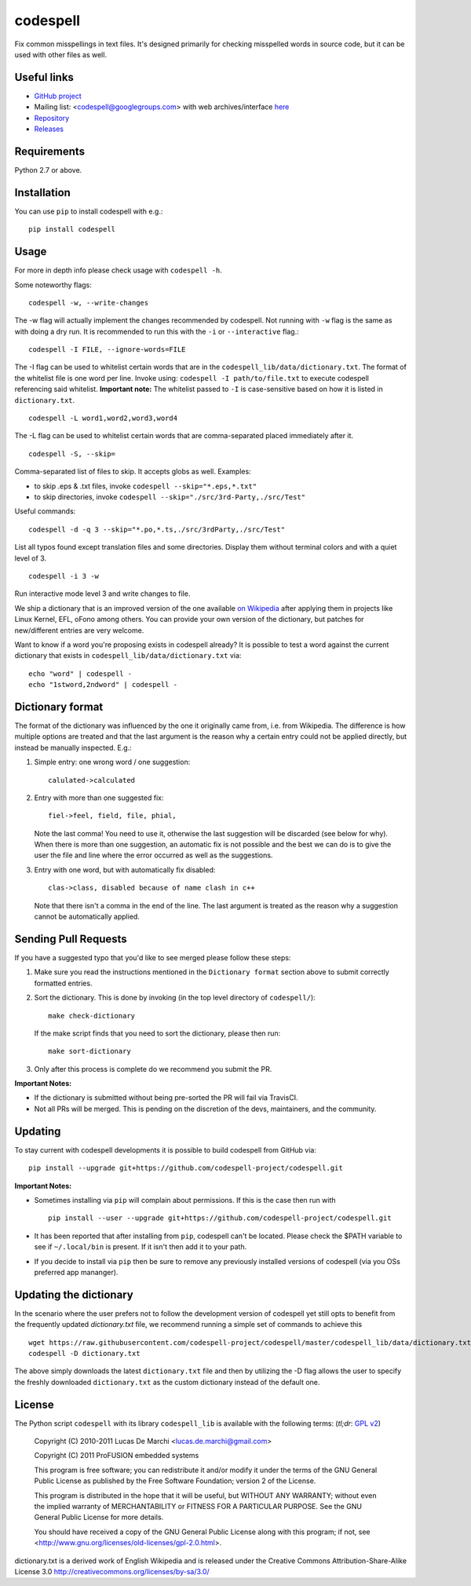 codespell
=========

Fix common misspellings in text files. It's designed primarily for checking
misspelled words in source code, but it can be used with other files as well.

Useful links
------------

* `GitHub project <https://github.com/codespell-project/codespell>`_

* Mailing list: <codespell@googlegroups.com> with web archives/interface
  `here <https://groups.google.com/forum/?fromgroups#!forum/codespell>`_

* `Repository <https://github.com/codespell-project/codespell>`_

* `Releases <https://github.com/codespell-project/codespell/releases>`_

Requirements
------------

Python 2.7 or above.

Installation
------------

You can use ``pip`` to install codespell with e.g.::

    pip install codespell

Usage
-----

For more in depth info please check usage with ``codespell -h``.

Some noteworthy flags::

    codespell -w, --write-changes

The -w flag will actually implement the changes recommended by codespell. Not running with ``-w`` flag is the same as with doing a dry run. It is recommended to run this with the ``-i`` or ``--interactive`` flag.::

    codespell -I FILE, --ignore-words=FILE

The -I flag can be used to whitelist certain words that are in the ``codespell_lib/data/dictionary.txt``. The format of the whitelist file is one word per line. Invoke using: ``codespell -I path/to/file.txt`` to execute codespell referencing said whitelist. **Important note:** The whitelist passed to ``-I`` is case-sensitive based on how it is listed in ``dictionary.txt``. ::

    codespell -L word1,word2,word3,word4

The -L flag can be used to whitelist certain words that are comma-separated placed immediately after it. ::

    codespell -S, --skip=

Comma-separated list of files to skip. It accepts globs as well.  Examples:

* to skip .eps & .txt files, invoke ``codespell --skip="*.eps,*.txt"``

* to skip directories, invoke ``codespell --skip="./src/3rd-Party,./src/Test"``


Useful commands::

    codespell -d -q 3 --skip="*.po,*.ts,./src/3rdParty,./src/Test"

List all typos found except translation files and some directories.
Display them without terminal colors and with a quiet level of 3. ::

    codespell -i 3 -w

Run interactive mode level 3 and write changes to file.

We ship a dictionary that is an improved version of the one available
`on Wikipedia <https://en.wikipedia.org/wiki/Wikipedia:Lists_of_common_misspellings/For_machines>`_
after applying them in projects like Linux Kernel, EFL, oFono among others.
You can provide your own version of the dictionary, but patches for
new/different entries are very welcome.

Want to know if a word you're proposing exists in codespell already? It is possible to test a word against the current dictionary that exists in ``codespell_lib/data/dictionary.txt`` via::

    echo "word" | codespell -
    echo "1stword,2ndword" | codespell -

Dictionary format
-----------------

The format of the dictionary was influenced by the one it originally came from,
i.e. from Wikipedia. The difference is how multiple options are treated and
that the last argument is the reason why a certain entry could not be applied
directly, but instead be manually inspected. E.g.:

1. Simple entry: one wrong word / one suggestion::

        calulated->calculated

2. Entry with more than one suggested fix::

       fiel->feel, field, file, phial,

   Note the last comma! You need to use it, otherwise the last suggestion
   will be discarded (see below for why). When there is more than one
   suggestion, an automatic fix is not possible and the best we can do is
   to give the user the file and line where the error occurred as well as
   the suggestions.

3. Entry with one word, but with automatically fix disabled::

       clas->class, disabled because of name clash in c++

   Note that there isn't a comma in the end of the line. The last argument is
   treated as the reason why a suggestion cannot be automatically applied.

Sending Pull Requests
---------------------

If you have a suggested typo that you'd like to see merged please follow these steps:

1. Make sure you read the instructions mentioned in the ``Dictionary format`` section above to submit correctly formatted entries.

2. Sort the dictionary. This is done by invoking (in the top level directory of ``codespell/``)::

       make check-dictionary

   If the make script finds that you need to sort the dictionary, please then run::

       make sort-dictionary

3. Only after this process is complete do we recommend you submit the PR.

**Important Notes:**

* If the dictionary is submitted without being pre-sorted the PR will fail via TravisCI.
* Not all PRs will be merged. This is pending on the discretion of the devs, maintainers, and the community.

Updating
--------

To stay current with codespell developments it is possible to build codespell from GitHub via::

    pip install --upgrade git+https://github.com/codespell-project/codespell.git

**Important Notes:**

* Sometimes installing via ``pip`` will complain about permissions. If this is the case then run with ::

    pip install --user --upgrade git+https://github.com/codespell-project/codespell.git

* It has been reported that after installing from ``pip``, codespell can't be located. Please check the $PATH variable to see if ``~/.local/bin`` is present. If it isn't then add it to your path.
* If you decide to install via ``pip`` then be sure to remove any previously installed versions of codespell (via you OSs preferred app mananger).

Updating the dictionary
-----------------------

In the scenario where the user prefers not to follow the development version of codespell yet still opts to benefit from the frequently updated `dictionary.txt` file, we recommend running a simple set of commands to achieve this ::

    wget https://raw.githubusercontent.com/codespell-project/codespell/master/codespell_lib/data/dictionary.txt
    codespell -D dictionary.txt

The above simply downloads the latest ``dictionary.txt`` file and then by utilizing the -D flag allows the user to specify the freshly downloaded ``dictionary.txt`` as the custom dictionary instead of the default one.

License
-------

The Python script ``codespell`` with its library ``codespell_lib`` is available
with the following terms:
(*tl;dr*: `GPL v2`_)

   Copyright (C) 2010-2011  Lucas De Marchi <lucas.de.marchi@gmail.com>

   Copyright (C) 2011  ProFUSION embedded systems

   This program is free software; you can redistribute it and/or modify
   it under the terms of the GNU General Public License as published by
   the Free Software Foundation; version 2 of the License.

   This program is distributed in the hope that it will be useful,
   but WITHOUT ANY WARRANTY; without even the implied warranty of
   MERCHANTABILITY or FITNESS FOR A PARTICULAR PURPOSE.  See the
   GNU General Public License for more details.

   You should have received a copy of the GNU General Public License
   along with this program; if not, see
   <http://www.gnu.org/licenses/old-licenses/gpl-2.0.html>.

.. _GPL v2: http://www.gnu.org/licenses/old-licenses/gpl-2.0.html

dictionary.txt is a derived work of English Wikipedia and is released under the
Creative Commons Attribution-Share-Alike License 3.0
http://creativecommons.org/licenses/by-sa/3.0/
